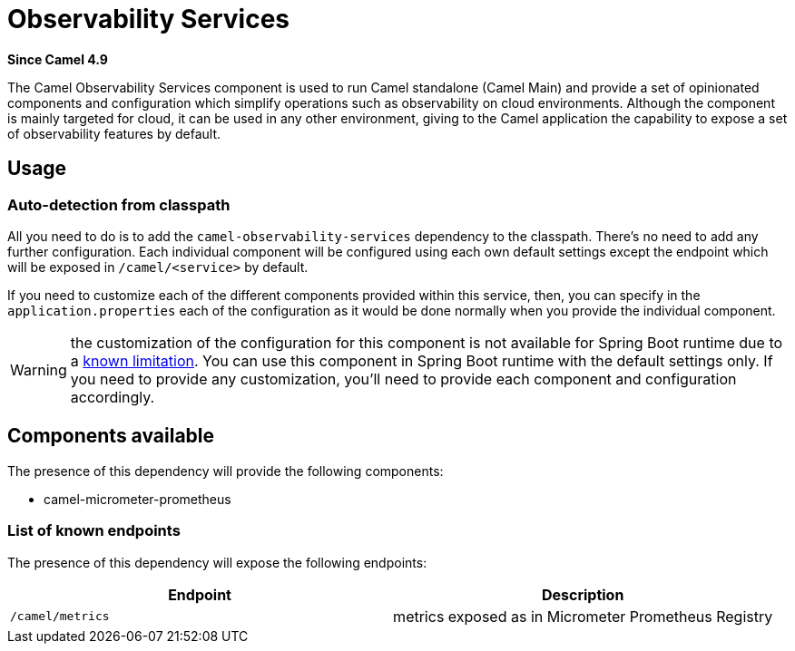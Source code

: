 = Observability Services Component
:doctitle: Observability Services
:shortname: observability-services
:artifactid: camel-observability-services
:description: Camel Observability Services for Camel Main
:since: 4.9
:supportlevel: Stable
:tabs-sync-option:

*Since Camel {since}*

The Camel Observability Services component is used to run Camel standalone (Camel Main) and provide a set of opinionated components and configuration which simplify operations such as observability on cloud environments. Although the component is mainly targeted for cloud, it can be used in any other environment, giving to the Camel application the capability to expose a set of observability features by default.

== Usage

=== Auto-detection from classpath

All you need to do is to add the `camel-observability-services` dependency to the classpath. There's no need to add any further configuration. Each individual component will be configured using each own default settings except the endpoint which will be exposed in `/camel/<service>` by default.

If you need to customize each of the different components provided within this service, then, you can specify in the `application.properties` each of the configuration as it would be done normally when you provide the individual component.

WARNING: the customization of the configuration for this component is not available for Spring Boot runtime due to a https://github.com/spring-projects/spring-boot/issues/24688[known limitation]. You can use this component in Spring Boot runtime with the default settings only. If you need to provide any customization, you'll need to provide each component and configuration accordingly.

== Components available

The presence of this dependency will provide the following components:

* camel-micrometer-prometheus

=== List of known endpoints

The presence of this dependency will expose the following endpoints:

|====
|Endpoint | Description

| `/camel/metrics` | metrics exposed as in Micrometer Prometheus Registry

|====
